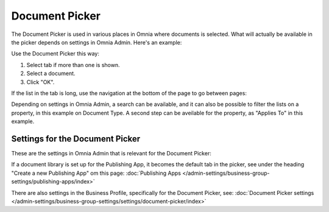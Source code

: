Document Picker
=================

The Document Picker is used in various places in Omnia where documents is selected. What will actually be available in the picker depends on settings in Omnia Admin. Here's an example:

.. image:: document-picker-example-new.png

Use the Document Picker this way:

1. Select tab if more than one is shown.
2. Select a document.
3. Click "OK".

If the list in the tab is long, use the navigation at the bottom of the page to go between pages:

.. image:: document-picker-navigation-new.png

Depending on settings in Omnia Admin, a search can be available, and it can also be possible to filter the lists on a property, in this example on Document Type. A second step can be aveilable for the property, as "Applies To" in this example. 

.. image:: document-picker-search-new.png

Settings for the Document Picker
*********************************
These are the settings in Omnia Admin that is relevant for the Document Picker:

If a document library is set up for the Publishing App, it becomes the default tab in the picker, see under the heading "Create a new Publishing App" om this page: :doc:`Publishing Apps </admin-settings/business-group-settings/publishing-apps/index>`

There are also settings in the Business Profile, specifically for the Document Picker, see: :doc:`Document Picker settings </admin-settings/business-group-settings/settings/document-picker/index>`



